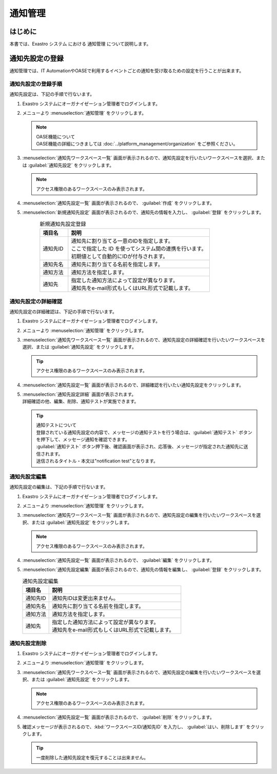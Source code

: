 ========
通知管理
========

はじめに
========

| 本書では、Exastro システム における 通知管理 について説明します。


通知先設定の登録
================

| 通知管理では、IT AutomationやOASEで利用するイベントごとの通知を受け取るための設定を行うことが出来ます。

通知先設定の登録手順
--------------------

| 通知先設定は、下記の手順で行ないます。

#. | Exastro システムにオーガナイゼーション管理者でログインします。

#. | メニューより :menuselection:`通知管理` をクリックします。

   .. image:: /images/ja/manuals/platform/platform_menu.png
      :width: 200px
      :align: left

   .. note:: | OASE機能について
      | OASE機能の詳細につきましては :doc:`../platform_management/organization` をご参照ください。

#. | :menuselection:`通知先ワークスペース一覧` 画面が表示されるので、通知先設定を行いたいワークスペースを選択、または :guilabel:`通知先設定` をクリックします。

   .. image:: /images/ja/manuals/platform/notification/通知先ワークスペース一覧画面.png
      :width: 600px
      :align: left
      
   .. note:: | アクセス権限のあるワークスペースのみ表示されます。


#. | :menuselection:`通知先設定一覧` 画面が表示されるので、 :guilabel:`作成` をクリックします。

   .. image:: /images/ja/manuals/platform/notification/通知先設定一覧画面.png
      :width: 600px
      :align: left
      
#. | :menuselection:`新規通知先設定` 画面が表示されるので、通知先の情報を入力し、 :guilabel:`登録` をクリックします。

   .. figure:: /images/ja/manuals/platform/notification/新規通知先設定画面.png
      :width: 600px
      :align: left

   .. list-table:: 新規通知先設定登録
      :widths: 40 200
      :header-rows: 1
      :align: left
   
      * - 項目名
        - 説明
      * - 通知先ID
        - | 通知先に割り当てる一意のIDを指定します。
          | ここで指定した ID を使ってシステム間の連携を行います。
          | 初期値として自動的にIDが付与されます。
      * - 通知先名
        - | 通知先に割り当てる名前を指定します。
      * - 通知方法
        - | 通知方法を指定します。
      * - 通知先
        - | 指定した通知方法によって設定が異なります。
          | 通知先をe-mail形式もしくはURL形式で記載します。


通知先設定の詳細確認
--------------------

| 通知先設定の詳細確認は、下記の手順で行ないます。

#. | Exastro システムにオーガナイゼーション管理者でログインします。

#. | メニューより :menuselection:`通知管理` をクリックします。

   .. image:: /images/ja/manuals/platform/platform_menu.png
      :width: 200px
      :align: left

#. | :menuselection:`通知先ワークスペース一覧` 画面が表示されるので、通知先設定の詳細確認を行いたいワークスペースを選択、または :guilabel:`通知先設定` をクリックします。

   .. image:: /images/ja/manuals/platform/notification/通知先ワークスペース一覧画面.png
      :width: 600px
      :align: left
      
   .. tip:: | アクセス権限のあるワークスペースのみ表示されます。

#. | :menuselection:`通知先設定一覧` 画面が表示されるので、詳細確認を行いたい通知先設定をクリックします。

   .. image:: /images/ja/manuals/platform/notification/通知先設定一覧.png
      :width: 600px
      :align: left

#. | :menuselection:`通知先設定詳細` 画面が表示されます。
   | 詳細確認の他、編集、削除、通知テストが実施できます。

   .. image:: /images/ja/manuals/platform/notification/通知先設定詳細画面.png
      :width: 600px
      :align: left

   .. tip:: 
      | 通知テストについて
      | 登録されている通知先設定の内容で、メッセージの通知テストを行う場合は、:guilabel:`通知テスト` ボタンを押下して、メッセージ通知を確認できます。
      | :guilabel:`通知テスト` ボタン押下後、確認画面が表示され、応答後、メッセージが指定された通知先に送信されます。
      | 送信されるタイトル・本文は"notification test"となります。


通知先設定編集
--------------

| 通知先設定の編集は、下記の手順で行ないます。

#. | Exastro システムにオーガナイゼーション管理者でログインします。
#. | メニューより :menuselection:`通知管理` をクリックします。

   .. image:: /images/ja/manuals/platform/platform_menu.png
      :width: 200px
      :align: left

#. | :menuselection:`通知先ワークスペース一覧` 画面が表示されるので、通知先設定の編集を行いたいワークスペースを選択、または :guilabel:`通知先設定` をクリックします。

   .. image:: /images/ja/manuals/platform/notification/通知先ワークスペース一覧画面.png
      :width: 600px
      :align: left

   .. note:: | アクセス権限のあるワークスペースのみ表示されます。

#. | :menuselection:`通知先設定一覧` 画面が表示されるので、 :guilabel:`編集` をクリックします。

   .. image:: /images/ja/manuals/platform/notification/通知先設定一覧画面_edit.png
      :width: 600px
      :align: left

#. | :menuselection:`通知先設定編集` 画面が表示されるので、通知先の情報を編集し、 :guilabel:`登録` をクリックします。

   .. image:: /images/ja/manuals/platform/notification/通知先設定編集画面.png
      :width: 600px
      :align: left

   .. list-table:: 通知先設定編集
      :widths: 40 200
      :header-rows: 1
      :align: left
   
      * - 項目名
        - 説明
      * - 通知先ID
        - | 通知先IDは変更出来ません。
      * - 通知先名
        - | 通知先に割り当てる名前を指定します。
      * - 通知方法
        - | 通知方法を指定します。
      * - 通知先
        - | 指定した通知方法によって設定が異なります。
          | 通知先をe-mail形式もしくはURL形式で記載します。

通知先設定削除
--------------

#. | Exastro システムにオーガナイゼーション管理者でログインします。
#. | メニューより :menuselection:`通知管理` をクリックします。

   .. image:: /images/ja/manuals/platform/platform_menu.png
      :width: 200px
      :align: left

#. | :menuselection:`通知先ワークスペース一覧` 画面が表示されるので、通知先設定の編集を行いたいワークスペースを選択、または :guilabel:`通知先設定` をクリックします。

   .. image:: /images/ja/manuals/platform/notification/通知先ワークスペース一覧画面.png
      :width: 600px
      :align: left

   .. note:: | アクセス権限のあるワークスペースのみ表示されます。

#. | :menuselection:`通知先設定一覧` 画面が表示されるので、 :guilabel:`削除` をクリックします。

   .. image:: /images/ja/manuals/platform/notification/通知先設定一覧画面_delete.png
      :width: 600px
      :align: left

#. | 確認メッセージが表示されるので、:kbd:`ワークスペースID/通知先ID` を入力し、 :guilabel:`はい、削除します` をクリックします。

   .. image:: /images/ja/manuals/platform/notification/通知先設定削除実行確認画面.png
      :width: 600px
      :align: left

   .. tip::
      | 一度削除した通知先設定を復元することは出来ません。
